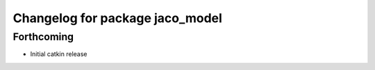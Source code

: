 ^^^^^^^^^^^^^^^^^^^^^^^^^^^^^^^^
Changelog for package jaco_model
^^^^^^^^^^^^^^^^^^^^^^^^^^^^^^^^

Forthcoming
-----------
* Initial catkin release
